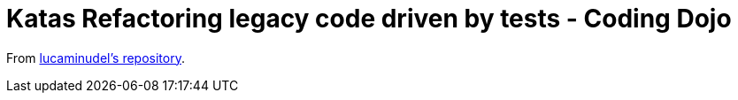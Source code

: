 = Katas Refactoring legacy code driven by tests - Coding Dojo

From https://github.com/lucaminudel/TDDwithMockObjectsAndDesignPrinciples/tree/master/TDDMicroExercises[lucaminudel's repository].
